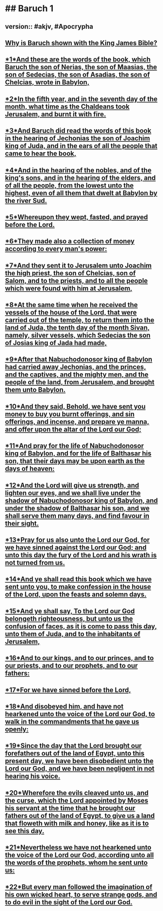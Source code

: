 * ## Baruch 1
** version::  #akjv, #Apocrypha
** [[https://www.kingjamesbibleonline.org/Apocrypha-Books/][Why is Baruch shown with the King James Bible?]]
** [[https://www.kingjamesbibleonline.org/Baruch-1-1/][*1*And these are the words of the book, which Baruch the son of Nerias, the son of Maasias, the son of Sedecias, the son of Asadias, the son of Chelcias, wrote in Babylon,]]
** [[https://www.kingjamesbibleonline.org/Baruch-1-2/][*2*In the fifth year, and in the seventh day of the month, what time as the Chaldeans took Jerusalem, and burnt it with fire.]]
** [[https://www.kingjamesbibleonline.org/Baruch-1-3/][*3*And Baruch did read the words of this book in the hearing of Jechonias the son of Joachim king of Juda, and in the ears of all the people that came to hear the book,]]
** [[https://www.kingjamesbibleonline.org/Baruch-1-4/][*4*And in the hearing of the nobles, and of the king's sons, and in the hearing of the elders, and of all the people, from the lowest unto the highest, even of all them that dwelt at Babylon by the river Sud.]]
** [[https://www.kingjamesbibleonline.org/Baruch-1-5/][*5*Whereupon they wept, fasted, and prayed before the Lord.]]
** [[https://www.kingjamesbibleonline.org/Baruch-1-6/][*6*They made also a collection of money according to every man's power:]]
** [[https://www.kingjamesbibleonline.org/Baruch-1-7/][*7*And they sent it to Jerusalem unto Joachim the high priest, the son of Chelcias, son of Salom, and to the priests, and to all the people which were found with him at Jerusalem,]]
** [[https://www.kingjamesbibleonline.org/Baruch-1-8/][*8*At the same time when he received the vessels of the house of the Lord, that were carried out of the temple, to return them into the land of Juda, the tenth day of the month Sivan, namely, silver vessels, which Sedecias the son of Josias king of Jada had made,]]
** [[https://www.kingjamesbibleonline.org/Baruch-1-9/][*9*After that Nabuchodonosor king of Babylon had carried away Jechonias, and the princes, and the captives, and the mighty men, and the people of the land, from Jerusalem, and brought them unto Babylon.]]
** [[https://www.kingjamesbibleonline.org/Baruch-1-10/][*10*And they said, Behold, we have sent you money to buy you burnt offerings, and sin offerings, and incense, and prepare ye manna, and offer upon the altar of the Lord our God;]]
** [[https://www.kingjamesbibleonline.org/Baruch-1-11/][*11*And pray for the life of Nabuchodonosor king of Babylon, and for the life of Balthasar his son, that their days may be upon earth as the days of heaven:]]
** [[https://www.kingjamesbibleonline.org/Baruch-1-12/][*12*And the Lord will give us strength, and lighten our eyes, and we shall live under the shadow of Nabuchodonosor king of Babylon, and under the shadow of Balthasar his son, and we shall serve them many days, and find favour in their sight.]]
** [[https://www.kingjamesbibleonline.org/Baruch-1-13/][*13*Pray for us also unto the Lord our God, for we have sinned against the Lord our God; and unto this day the fury of the Lord and his wrath is not turned from us.]]
** [[https://www.kingjamesbibleonline.org/Baruch-1-14/][*14*And ye shall read this book which we have sent unto you, to make confession in the house of the Lord, upon the feasts and solemn days.]]
** [[https://www.kingjamesbibleonline.org/Baruch-1-15/][*15*And ye shall say, To the Lord our God belongeth righteousness, but unto us the confusion of faces, as it is come to pass this day, unto them of Juda, and to the inhabitants of Jerusalem,]]
** [[https://www.kingjamesbibleonline.org/Baruch-1-16/][*16*And to our kings, and to our princes, and to our priests, and to our prophets, and to our fathers:]]
** [[https://www.kingjamesbibleonline.org/Baruch-1-17/][*17*For we have sinned before the Lord,]]
** [[https://www.kingjamesbibleonline.org/Baruch-1-18/][*18*And disobeyed him, and have not hearkened unto the voice of the Lord our God, to walk in the commandments that he gave us openly:]]
** [[https://www.kingjamesbibleonline.org/Baruch-1-19/][*19*Since the day that the Lord brought our forefathers out of the land of Egypt, unto this present day, we have been disobedient unto the Lord our God, and we have been negligent in not hearing his voice.]]
** [[https://www.kingjamesbibleonline.org/Baruch-1-20/][*20*Wherefore the evils cleaved unto us, and the curse, which the Lord appointed by Moses his servant at the time that he brought our fathers out of the land of Egypt, to give us a land that floweth with milk and honey, like as it is to see this day.]]
** [[https://www.kingjamesbibleonline.org/Baruch-1-21/][*21*Nevertheless we have not hearkened unto the voice of the Lord our God, according unto all the words of the prophets, whom he sent unto us:]]
** [[https://www.kingjamesbibleonline.org/Baruch-1-22/][*22*But every man followed the imagination of his own wicked heart, to serve strange gods, and to do evil in the sight of the Lord our God.]]